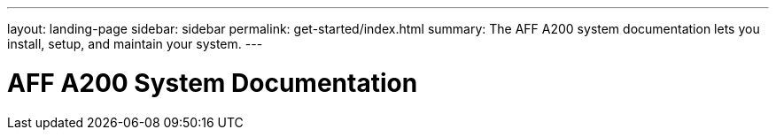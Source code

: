 ---
layout: landing-page
sidebar: sidebar
permalink: get-started/index.html
summary: The AFF A200 system documentation lets you install, setup, and maintain your system.
---

= AFF A200 System Documentation
:hardbreaks:
:linkattrs:
:imagesdir: ./media/
